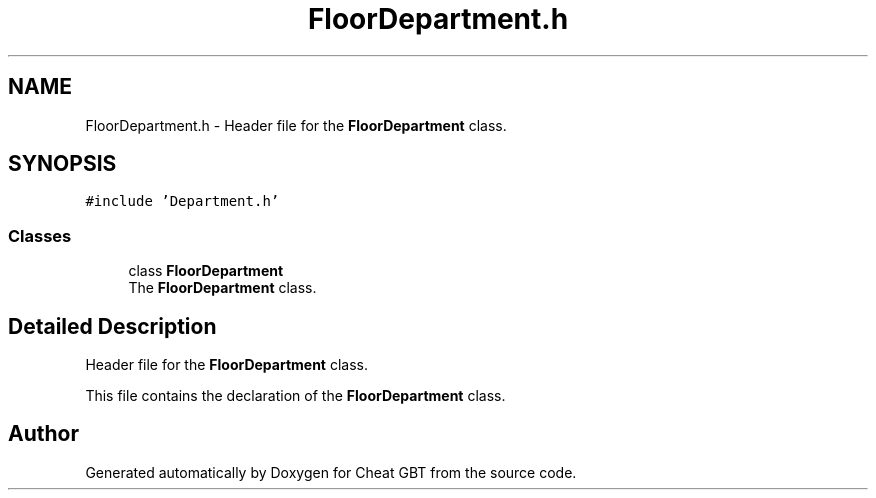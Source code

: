 .TH "FloorDepartment.h" 3 "Cheat GBT" \" -*- nroff -*-
.ad l
.nh
.SH NAME
FloorDepartment.h \- Header file for the \fBFloorDepartment\fP class\&.  

.SH SYNOPSIS
.br
.PP
\fC#include 'Department\&.h'\fP
.br

.SS "Classes"

.in +1c
.ti -1c
.RI "class \fBFloorDepartment\fP"
.br
.RI "The \fBFloorDepartment\fP class\&. "
.in -1c
.SH "Detailed Description"
.PP 
Header file for the \fBFloorDepartment\fP class\&. 

This file contains the declaration of the \fBFloorDepartment\fP class\&. 
.SH "Author"
.PP 
Generated automatically by Doxygen for Cheat GBT from the source code\&.
